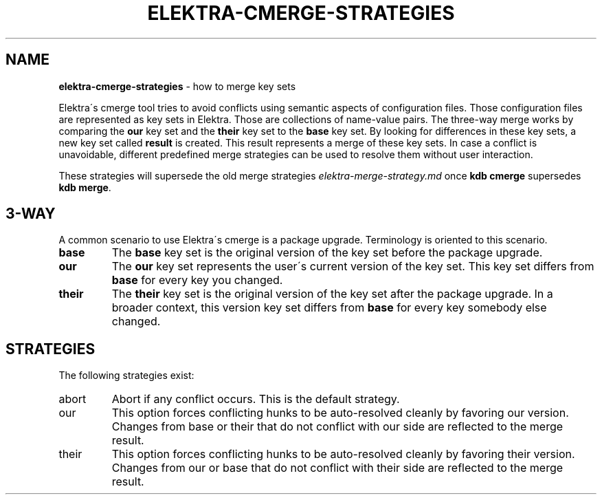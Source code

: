 .\" generated with Ronn/v0.7.3
.\" http://github.com/rtomayko/ronn/tree/0.7.3
.
.TH "ELEKTRA\-CMERGE\-STRATEGIES" "7" "September 2019" "" ""
.
.SH "NAME"
\fBelektra\-cmerge\-strategies\fR \- how to merge key sets
.
.P
Elektra\'s cmerge tool tries to avoid conflicts using semantic aspects of configuration files\. Those configuration files are represented as key sets in Elektra\. Those are collections of name\-value pairs\. The three\-way merge works by comparing the \fBour\fR key set and the \fBtheir\fR key set to the \fBbase\fR key set\. By looking for differences in these key sets, a new key set called \fBresult\fR is created\. This result represents a merge of these key sets\. In case a conflict is unavoidable, different predefined merge strategies can be used to resolve them without user interaction\.
.
.P
These strategies will supersede the old merge strategies \fIelektra\-merge\-strategy\.md\fR once \fBkdb cmerge\fR supersedes \fBkdb merge\fR\.
.
.SH "3\-WAY"
A common scenario to use Elektra\'s cmerge is a package upgrade\. Terminology is oriented to this scenario\.
.
.TP
\fBbase\fR
The \fBbase\fR key set is the original version of the key set before the package upgrade\.
.
.TP
\fBour\fR
The \fBour\fR key set represents the user\'s current version of the key set\. This key set differs from \fBbase\fR for every key you changed\.
.
.TP
\fBtheir\fR
The \fBtheir\fR key set is the original version of the key set after the package upgrade\. In a broader context, this version key set differs from \fBbase\fR for every key somebody else changed\.
.
.SH "STRATEGIES"
The following strategies exist:
.
.TP
abort
Abort if any conflict occurs\. This is the default strategy\.
.
.TP
our
This option forces conflicting hunks to be auto\-resolved cleanly by favoring our version\. Changes from base or their that do not conflict with our side are reflected to the merge result\.
.
.TP
their
This option forces conflicting hunks to be auto\-resolved cleanly by favoring their version\. Changes from our or base that do not conflict with their side are reflected to the merge result\.


